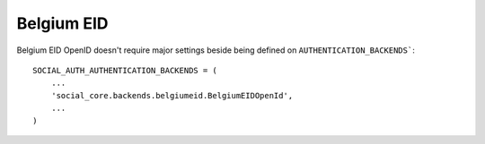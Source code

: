 Belgium EID
===========

Belgium EID OpenID doesn't require major settings beside being defined on
``AUTHENTICATION_BACKENDS```::

    SOCIAL_AUTH_AUTHENTICATION_BACKENDS = (
        ...
        'social_core.backends.belgiumeid.BelgiumEIDOpenId',
        ...
    )
